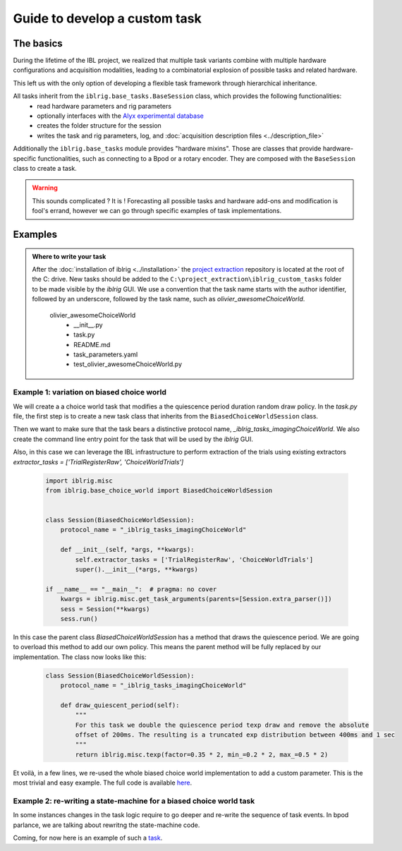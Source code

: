 ==============================
Guide to develop a custom task
==============================

The basics
==========

During the lifetime of the IBL project, we realized that multiple task variants combine with multiple hardware configurations and acquisition modalities, leading to a combinatorial explosion of possible tasks and related hardware.

This left us with the only option of developing a flexible task framework through hierarchical inheritance.

All tasks inherit from the ``iblrig.base_tasks.BaseSession`` class, which provides the following functionalities:
    -   read hardware parameters and rig parameters
    -   optionally interfaces with the `Alyx experimental database <https://github.com/cortex-lab/alyx>`_
    -   creates the folder structure for the session
    -   writes the task and rig parameters, log, and :doc:`acquisition description files <../description_file>`

Additionally the ``iblrig.base_tasks`` module provides "hardware mixins". Those are classes that provide hardware-specific functionalities, such as connecting to a Bpod or a rotary encoder. They are composed with the ``BaseSession`` class to create a task.

.. warning::

    This sounds complicated ? It is !
    Forecasting all possible tasks and hardware add-ons and modification is fool's errand, however we can go through specific examples of task implementations.



Examples
========

.. admonition:: Where to write your task
    :class: seealso

    After the :doc:`installation of iblrig <../installation>` the `project extraction <https://github.com/int-brain-lab/project_extraction>`_ repository is located at the root of the C: drive.
    New tasks should be added to the ``C:\project_extraction\iblrig_custom_tasks`` folder to be made visible by the `iblrig` GUI.
    We use a convention that the task name starts with the author identifier, followed by an underscore, followed by the task name, such as `olivier_awesomeChoiceWorld`.


     olivier_awesomeChoiceWorld
        -   __init__.py
        -   task.py
        -   README.md
        -   task_parameters.yaml
        -   test_olivier_awesomeChoiceWorld.py


Example 1: variation on biased choice world
-------------------------------------------

We will create a a choice world task that modifies a the quiescence period duration random draw policy.
In the `task.py` file, the first step is to create a new task class that inherits from the ``BiasedChoiceWorldSession`` class.

Then we want to make sure that the task bears a distinctive protocol name, `_iblrig_tasks_imagingChoiceWorld`.
We also create the command line entry point for the task that will be used by the `iblrig` GUI.

Also, in this case we can leverage the IBL infrastructure to perform extraction of the trials using existing extractors `extractor_tasks = ['TrialRegisterRaw', 'ChoiceWorldTrials']`

   .. code-block:: python

        import iblrig.misc
        from iblrig.base_choice_world import BiasedChoiceWorldSession


        class Session(BiasedChoiceWorldSession):
            protocol_name = "_iblrig_tasks_imagingChoiceWorld"

            def __init__(self, *args, **kwargs):
                self.extractor_tasks = ['TrialRegisterRaw', 'ChoiceWorldTrials']
                super().__init__(*args, **kwargs)

        if __name__ == "__main__":  # pragma: no cover
            kwargs = iblrig.misc.get_task_arguments(parents=[Session.extra_parser()])
            sess = Session(**kwargs)
            sess.run()


In this case the parent class `BiasedChoiceWorldSession` has a method that draws the quiescence period. We are going to overload this method to add our own policy. This means the parent method will be fully replaced by our implementation.
The class now looks like this:

   .. code-block:: python

        class Session(BiasedChoiceWorldSession):
            protocol_name = "_iblrig_tasks_imagingChoiceWorld"

            def draw_quiescent_period(self):
                """
                For this task we double the quiescence period texp draw and remove the absolute
                offset of 200ms. The resulting is a truncated exp distribution between 400ms and 1 sec
                """
                return iblrig.misc.texp(factor=0.35 * 2, min_=0.2 * 2, max_=0.5 * 2)

Et voilà, in a few lines, we re-used the whole biased choice world implementation to add a custom parameter. This is the most trivial and easy example.
The full code is available `here <https://github.com/int-brain-lab/iblrig/tree/iblrigv8/iblrig_tasks/_iblrig_tasks_ImagingChoiceWorld>`_.


Example 2: re-writing a state-machine for a biased choice world task
--------------------------------------------------------------------

In some instances changes in the task logic require to go deeper and re-write the sequence of task events. In bpod parlance, we are talking about rewritng the state-machine code.

Coming, for now here is an example of such a `task <https://github.com/int-brain-lab/iblrig/tree/iblrigv8/iblrig_tasks/_iblrig_tasks_neuroModulatorChoiceWorld>`_.